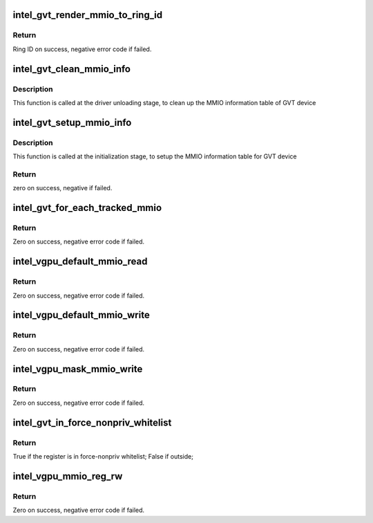 .. -*- coding: utf-8; mode: rst -*-
.. src-file: drivers/gpu/drm/i915/gvt/handlers.c

.. _`intel_gvt_render_mmio_to_ring_id`:

intel_gvt_render_mmio_to_ring_id
================================

.. c:function:: int intel_gvt_render_mmio_to_ring_id(struct intel_gvt *gvt, unsigned int offset)

    convert a mmio offset into ring id

    :param gvt:
        a GVT device
    :type gvt: struct intel_gvt \*

    :param offset:
        register offset
    :type offset: unsigned int

.. _`intel_gvt_render_mmio_to_ring_id.return`:

Return
------

Ring ID on success, negative error code if failed.

.. _`intel_gvt_clean_mmio_info`:

intel_gvt_clean_mmio_info
=========================

.. c:function:: void intel_gvt_clean_mmio_info(struct intel_gvt *gvt)

    clean up MMIO information table for GVT device

    :param gvt:
        GVT device
    :type gvt: struct intel_gvt \*

.. _`intel_gvt_clean_mmio_info.description`:

Description
-----------

This function is called at the driver unloading stage, to clean up the MMIO
information table of GVT device

.. _`intel_gvt_setup_mmio_info`:

intel_gvt_setup_mmio_info
=========================

.. c:function:: int intel_gvt_setup_mmio_info(struct intel_gvt *gvt)

    setup MMIO information table for GVT device

    :param gvt:
        GVT device
    :type gvt: struct intel_gvt \*

.. _`intel_gvt_setup_mmio_info.description`:

Description
-----------

This function is called at the initialization stage, to setup the MMIO
information table for GVT device

.. _`intel_gvt_setup_mmio_info.return`:

Return
------

zero on success, negative if failed.

.. _`intel_gvt_for_each_tracked_mmio`:

intel_gvt_for_each_tracked_mmio
===============================

.. c:function:: int intel_gvt_for_each_tracked_mmio(struct intel_gvt *gvt, int (*handler)(struct intel_gvt *gvt, u32 offset, void *data), void *data)

    iterate each tracked mmio

    :param gvt:
        a GVT device
    :type gvt: struct intel_gvt \*

    :param int (\*handler)(struct intel_gvt \*gvt, u32 offset, void \*data):
        the handler

    :param data:
        private data given to handler
    :type data: void \*

.. _`intel_gvt_for_each_tracked_mmio.return`:

Return
------

Zero on success, negative error code if failed.

.. _`intel_vgpu_default_mmio_read`:

intel_vgpu_default_mmio_read
============================

.. c:function:: int intel_vgpu_default_mmio_read(struct intel_vgpu *vgpu, unsigned int offset, void *p_data, unsigned int bytes)

    default MMIO read handler

    :param vgpu:
        a vGPU
    :type vgpu: struct intel_vgpu \*

    :param offset:
        access offset
    :type offset: unsigned int

    :param p_data:
        data return buffer
    :type p_data: void \*

    :param bytes:
        access data length
    :type bytes: unsigned int

.. _`intel_vgpu_default_mmio_read.return`:

Return
------

Zero on success, negative error code if failed.

.. _`intel_vgpu_default_mmio_write`:

intel_vgpu_default_mmio_write
=============================

.. c:function:: int intel_vgpu_default_mmio_write(struct intel_vgpu *vgpu, unsigned int offset, void *p_data, unsigned int bytes)

    default MMIO write handler

    :param vgpu:
        a vGPU
    :type vgpu: struct intel_vgpu \*

    :param offset:
        access offset
    :type offset: unsigned int

    :param p_data:
        write data buffer
    :type p_data: void \*

    :param bytes:
        access data length
    :type bytes: unsigned int

.. _`intel_vgpu_default_mmio_write.return`:

Return
------

Zero on success, negative error code if failed.

.. _`intel_vgpu_mask_mmio_write`:

intel_vgpu_mask_mmio_write
==========================

.. c:function:: int intel_vgpu_mask_mmio_write(struct intel_vgpu *vgpu, unsigned int offset, void *p_data, unsigned int bytes)

    write mask register

    :param vgpu:
        a vGPU
    :type vgpu: struct intel_vgpu \*

    :param offset:
        access offset
    :type offset: unsigned int

    :param p_data:
        write data buffer
    :type p_data: void \*

    :param bytes:
        access data length
    :type bytes: unsigned int

.. _`intel_vgpu_mask_mmio_write.return`:

Return
------

Zero on success, negative error code if failed.

.. _`intel_gvt_in_force_nonpriv_whitelist`:

intel_gvt_in_force_nonpriv_whitelist
====================================

.. c:function:: bool intel_gvt_in_force_nonpriv_whitelist(struct intel_gvt *gvt, unsigned int offset)

    if a mmio is in whitelist to be force-nopriv register

    :param gvt:
        a GVT device
    :type gvt: struct intel_gvt \*

    :param offset:
        register offset
    :type offset: unsigned int

.. _`intel_gvt_in_force_nonpriv_whitelist.return`:

Return
------

True if the register is in force-nonpriv whitelist;
False if outside;

.. _`intel_vgpu_mmio_reg_rw`:

intel_vgpu_mmio_reg_rw
======================

.. c:function:: int intel_vgpu_mmio_reg_rw(struct intel_vgpu *vgpu, unsigned int offset, void *pdata, unsigned int bytes, bool is_read)

    emulate tracked mmio registers

    :param vgpu:
        a vGPU
    :type vgpu: struct intel_vgpu \*

    :param offset:
        register offset
    :type offset: unsigned int

    :param pdata:
        data buffer
    :type pdata: void \*

    :param bytes:
        data length
    :type bytes: unsigned int

    :param is_read:
        read or write
    :type is_read: bool

.. _`intel_vgpu_mmio_reg_rw.return`:

Return
------

Zero on success, negative error code if failed.

.. This file was automatic generated / don't edit.


